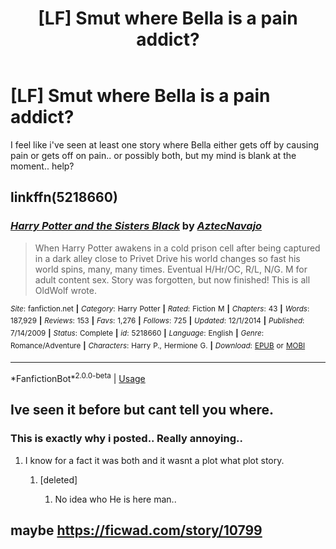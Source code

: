 #+TITLE: [LF] Smut where Bella is a pain addict?

* [LF] Smut where Bella is a pain addict?
:PROPERTIES:
:Author: Wirenfeldt
:Score: 8
:DateUnix: 1542232022.0
:DateShort: 2018-Nov-15
:FlairText: Request
:END:
I feel like i've seen at least one story where Bella either gets off by causing pain or gets off on pain.. or possibly both, but my mind is blank at the moment.. help?


** linkffn(5218660)
:PROPERTIES:
:Author: throwtheansweraway
:Score: 3
:DateUnix: 1542284744.0
:DateShort: 2018-Nov-15
:END:

*** [[https://www.fanfiction.net/s/5218660/1/][*/Harry Potter and the Sisters Black/*]] by [[https://www.fanfiction.net/u/1987241/AztecNavajo][/AztecNavajo/]]

#+begin_quote
  When Harry Potter awakens in a cold prison cell after being captured in a dark alley close to Privet Drive his world changes so fast his world spins, many, many times. Eventual H/Hr/OC, R/L, N/G. M for adult content sex. Story was forgotten, but now finished! This is all OldWolf wrote.
#+end_quote

^{/Site/:} ^{fanfiction.net} ^{*|*} ^{/Category/:} ^{Harry} ^{Potter} ^{*|*} ^{/Rated/:} ^{Fiction} ^{M} ^{*|*} ^{/Chapters/:} ^{43} ^{*|*} ^{/Words/:} ^{187,929} ^{*|*} ^{/Reviews/:} ^{153} ^{*|*} ^{/Favs/:} ^{1,276} ^{*|*} ^{/Follows/:} ^{725} ^{*|*} ^{/Updated/:} ^{12/1/2014} ^{*|*} ^{/Published/:} ^{7/14/2009} ^{*|*} ^{/Status/:} ^{Complete} ^{*|*} ^{/id/:} ^{5218660} ^{*|*} ^{/Language/:} ^{English} ^{*|*} ^{/Genre/:} ^{Romance/Adventure} ^{*|*} ^{/Characters/:} ^{Harry} ^{P.,} ^{Hermione} ^{G.} ^{*|*} ^{/Download/:} ^{[[http://www.ff2ebook.com/old/ffn-bot/index.php?id=5218660&source=ff&filetype=epub][EPUB]]} ^{or} ^{[[http://www.ff2ebook.com/old/ffn-bot/index.php?id=5218660&source=ff&filetype=mobi][MOBI]]}

--------------

*FanfictionBot*^{2.0.0-beta} | [[https://github.com/tusing/reddit-ffn-bot/wiki/Usage][Usage]]
:PROPERTIES:
:Author: FanfictionBot
:Score: 1
:DateUnix: 1542284759.0
:DateShort: 2018-Nov-15
:END:


** Ive seen it before but cant tell you where.
:PROPERTIES:
:Author: FyreByrdy
:Score: 1
:DateUnix: 1542232152.0
:DateShort: 2018-Nov-15
:END:

*** This is exactly why i posted.. Really annoying..
:PROPERTIES:
:Author: Wirenfeldt
:Score: 3
:DateUnix: 1542232197.0
:DateShort: 2018-Nov-15
:END:

**** I know for a fact it was both and it wasnt a plot what plot story.
:PROPERTIES:
:Author: FyreByrdy
:Score: 2
:DateUnix: 1542232263.0
:DateShort: 2018-Nov-15
:END:

***** [deleted]
:PROPERTIES:
:Score: 1
:DateUnix: 1542234754.0
:DateShort: 2018-Nov-15
:END:

****** No idea who He is here man..
:PROPERTIES:
:Author: Wirenfeldt
:Score: 2
:DateUnix: 1542236864.0
:DateShort: 2018-Nov-15
:END:


** maybe [[https://ficwad.com/story/10799]]
:PROPERTIES:
:Author: bpile009
:Score: 1
:DateUnix: 1542263320.0
:DateShort: 2018-Nov-15
:END:

